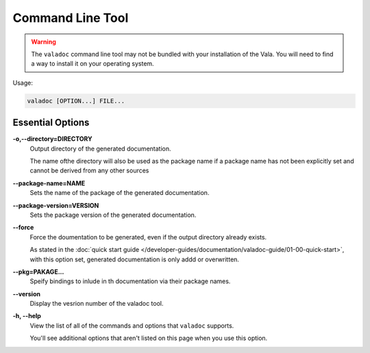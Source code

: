 Command Line Tool
=================

.. warning::

   The ``valadoc`` command line tool may not be bundled with your installation of the Vala.
   You will need to find a way to install it on your operating system.

Usage:

.. code-block:: console

   valadoc [OPTION...] FILE...

Essential Options
-----------------

**-o,--directory=DIRECTORY**
   Output directory of the generated documentation.

   The name ofthe directory will also be used as the package name if a package name has not been explicitly
   set and cannot be derived from any other sources

**--package-name=NAME**
   Sets the name of the package of the generated documentation.

**--package-version=VERSION**
   Sets the package version of the generated documentation.

**--force**
   Force the doumentation to be generated, even if the output directory already exists.

   As stated in the :doc:`quick start guide </developer-guides/documentation/valadoc-guide/01-00-quick-start>`,
   with this option set, generated documentation is only addd or overwritten.

**--pkg=PAKAGE...**
   Speify bindings to inlude in th documentation via their package names.

**--version**
   Display the vesrion number of the valadoc tool.

**-h, --help**
   View the list of all of the commands and options that ``valadoc`` supports.

   You'll see additional options that aren't listed on this page when you use this option.

